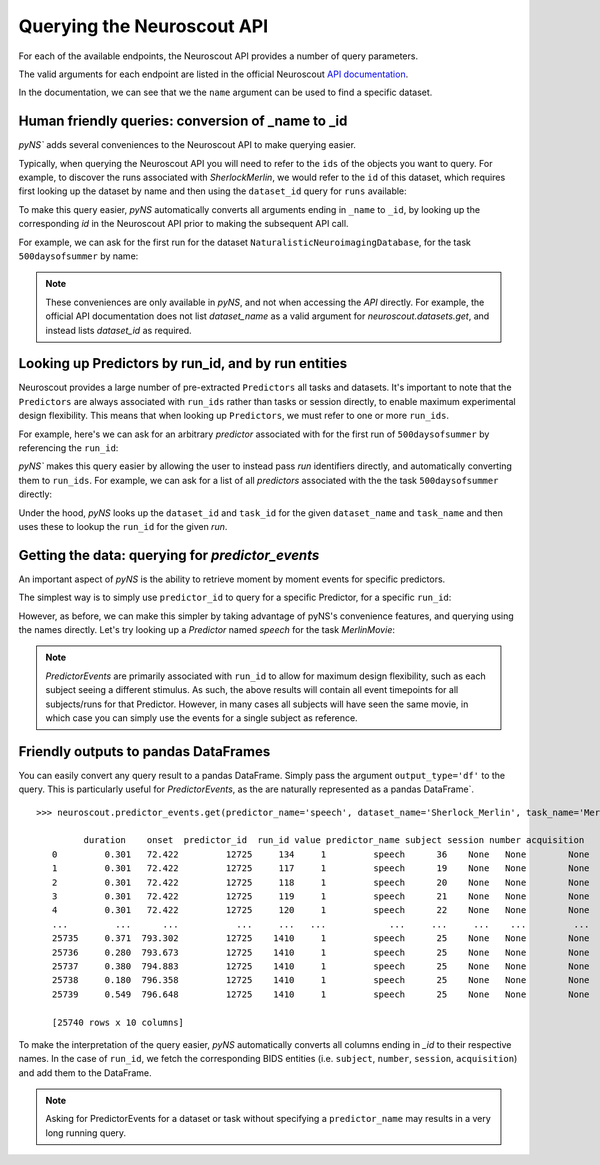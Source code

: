 Querying the Neuroscout API
===========================

.. testsetup::

   from pyns import Neuroscout
   neuroscout = Neuroscout()

For each of the available endpoints, the Neuroscout API provides a number of query parameters. 

The valid arguments for each endpoint are listed in the official Neuroscout `API documentation <https://neuroscout.org/api/>`_.

In the documentation, we can see that we the ``name`` argument can be used to find a specific dataset.

.. doctest::

   >>> dataset = neuroscout.datasets.get(name='SherlockMerlin')[0]
   >>> dataset['name']
   'SherlockMerlin'
   >>> dataset['id']
   5
   >>> dataset['long_description']
   'This dataset includes the data of 18 particpants who watched Sherlock movie and data of 18 participants who watched Merlin movie.'

---------------------------------------------------
Human friendly queries: conversion of _name to _id
---------------------------------------------------

`pyNS`` adds several conveniences to the Neuroscout API to make querying easier.

Typically, when querying the Neuroscout API you will need to refer to the ``ids`` of the objects you want to query.
For example, to discover the runs associated with `SherlockMerlin`, we would refer to the ``id`` of this dataset, 
which requires first looking up the dataset by name and then using the ``dataset_id`` query for ``runs`` available:

.. doctest::

   >>> neuroscout.runs.get(dataset_id=5)[0] # First run of SherlockMerlin
   {'acquisition': None, 'dataset_id': 5, 'duration': 1453.5, 'id': 1428, 'number': None, 'session': None, 'subject': '17', 'task': 45, 'task_name': 'SherlockMovie'}

To make this query easier, `pyNS` automatically converts all arguments ending in ``_name`` to ``_id``, by looking up the corresponding `id` 
in the Neuroscout API prior to making the subsequent API call. 

For example, we can ask for the first run for the dataset ``NaturalisticNeuroimagingDatabase``, for the task ``500daysofsummer`` by name:

.. doctest::

   >>> neuroscout.runs.get(dataset_name='NaturalisticNeuroimagingDatabase', task_name='500daysofsummer')[0]
   {'acquisition': None, 'dataset_id': 28, 'duration': 5470.0, 'id': 1581, 'number': None, 'session': None, 'subject': '18', 'task': 50, 'task_name': '500daysofsummer'}

.. note::
   These conveniences are only available in `pyNS`, and not when accessing the `API` directly.
   For example, the official API documentation does not list `dataset_name` as a valid argument for
   `neuroscout.datasets.get`, and instead lists `dataset_id` as required.

----------------------------------------------------
Looking up Predictors by run_id, and by run entities
----------------------------------------------------

Neuroscout provides a large number of pre-extracted ``Predictors`` all tasks and datasets.
It's important to note that the ``Predictors`` are always associated with ``run_ids`` rather than tasks or session directly, to enable maximum experimental design flexibility.
This means that when looking up ``Predictors``, we must refer to one or more ``run_ids``. 

For example, here's we can ask for an arbitrary `predictor` associated with for the first run of ``500daysofsummer`` by referencing the ``run_id``:

.. doctest::

   >>> neuroscout.predictors.get(run_id=1581)[0]
   {'dataset_id': 28, 'description': 'Degree of blur/sharpness of the image', 'extracted_feature': {'created_at': '2021-05-05 00:52:59.856713', 'description': 'Degree of blur/sharpness of the image', 'extractor_name': 'SharpnessExtractor', 'id': 425739, 'modality': 'image', 'resample_frequency': None}, 'id': 40254, 'max': 1.0, 'mean': 0.8604099357979763, 'min': 0.0, 'name': 'sharpness', 'num_na': 0, 'private': False, 'source': 'extracted'}


`pyNS`` makes this query easier by allowing the user to instead pass `run` identifiers directly, and automatically converting them to ``run_ids``.
For example, we can ask for a list of all `predictors` associated with the the task ``500daysofsummer`` directly:

.. doctest::

   >>> predictors = neuroscout.predictors.get(dataset_name='NaturalisticNeuroimagingDatabase', task_name='500daysofsummer')
   >>> [p['name'] for p in predictors][0:5] # Print first 5 predictor names
   ['sharpness', 'tool', 'subtlexusfrequency_FREQcount', 'subtlexusfrequency_CDcount', 'subtlexusfrequency_FREQlow']


Under the hood, `pyNS` looks up the ``dataset_id`` and ``task_id`` for the given ``dataset_name`` and ``task_name`` and then uses these to lookup the ``run_id`` for the given `run`.

-------------------------------------------------
Getting the data: querying for `predictor_events`
-------------------------------------------------

An important aspect of `pyNS` is the ability to retrieve moment by moment events for specific predictors.

The simplest way is to simply use ``predictor_id`` to query for a specific Predictor, for a specific ``run_id``:

.. doctest::

   # First two events for Predictor
   >>> neuroscout.predictor_events.get(predictor_id=40254, run_id=1581)[0:2]  
   [{'duration': 1.0, 'onset': 0.0, 'predictor_id': 40254, 'run_id': 1581, 'value': '0.03137254901960784'}, {'duration': 1.0, 'onset': 1.0, 'predictor_id': 40254, 'run_id': 1581, 'value': '0.0196078431372549'}]

However, as before, we can make this simpler by taking advantage of pyNS's convenience features, and querying using the names directly.
Let's try looking up a `Predictor` named `speech` for the task `MerlinMovie`:

.. doctest::

   >>> neuroscout.predictor_events.get(predictor_name='speech', dataset_name='SherlockMerlin', task_name='MerlinMovie')[0:2]
   [{'duration': 0.30100000000000016, 'onset': 72.422, 'predictor_id': 12725, 'run_id': 134, 'value': '1'}, {'duration': 0.30100000000000016, 'onset': 72.422, 'predictor_id': 12725, 'run_id': 117, 'value': '1'}]

.. note::
   `PredictorEvents` are primarily associated with ``run_id`` to allow for maximum design flexibility, such as each subject seeing a different stimulus.
   As such, the above results will contain all event timepoints for all subjects/runs for that Predictor.
   However, in many cases all subjects will have seen the same movie, in which case you can simply use the events for a single subject as reference.


------------------------------------------
Friendly outputs to pandas DataFrames
------------------------------------------

You can easily convert any query result to a pandas DataFrame. Simply pass the argument ``output_type='df'`` to the query.
This is particularly useful for `PredictorEvents`, as the are naturally represented as a pandas DataFrame`.

::

   >>> neuroscout.predictor_events.get(predictor_name='speech', dataset_name='Sherlock_Merlin', task_name='MerlinMovie', output_type='df')

            duration    onset  predictor_id  run_id value predictor_name subject session number acquisition
      0         0.301   72.422         12725     134     1         speech      36    None   None        None
      1         0.301   72.422         12725     117     1         speech      19    None   None        None
      2         0.301   72.422         12725     118     1         speech      20    None   None        None
      3         0.301   72.422         12725     119     1         speech      21    None   None        None
      4         0.301   72.422         12725     120     1         speech      22    None   None        None
      ...         ...      ...           ...     ...   ...            ...     ...     ...    ...         ...
      25735     0.371  793.302         12725    1410     1         speech      25    None   None        None
      25736     0.280  793.673         12725    1410     1         speech      25    None   None        None
      25737     0.380  794.883         12725    1410     1         speech      25    None   None        None
      25738     0.180  796.358         12725    1410     1         speech      25    None   None        None
      25739     0.549  796.648         12725    1410     1         speech      25    None   None        None

      [25740 rows x 10 columns]


To make the interpretation of the query easier, `pyNS` automatically converts all columns ending in `_id` to their respective names.
In the case of ``run_id``, we fetch the corresponding BIDS entities (i.e. ``subject``, ``number``, ``session``, ``acquisition``) and add them to the DataFrame.

.. note::
   Asking for PredictorEvents for a dataset or task without specifying a ``predictor_name`` may results in a very long running query.